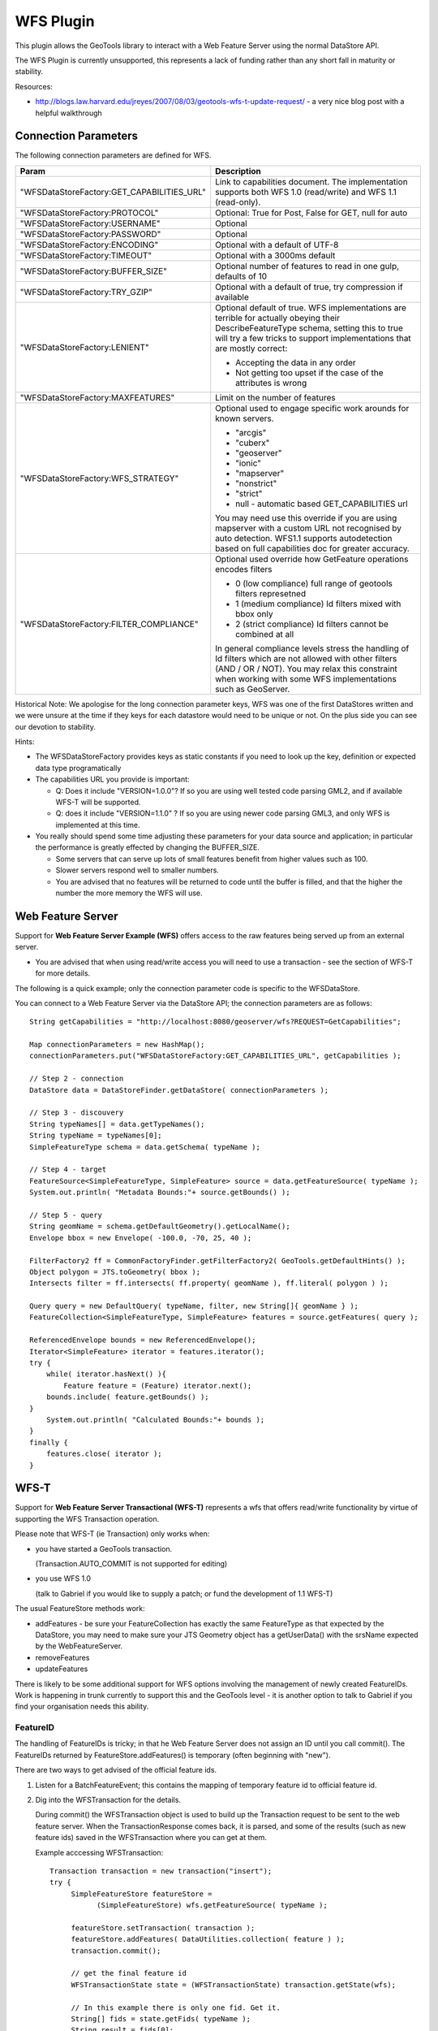 WFS Plugin
----------

This plugin allows the GeoTools library to interact with a Web Feature Server using the normal DataStore API.

The WFS Plugin is currently unsupported, this represents a lack of funding rather than any short fall in maturity or stability.

Resources:

* http://blogs.law.harvard.edu/jreyes/2007/08/03/geotools-wfs-t-update-request/ - a very nice blog post with a helpful walkthrough

Connection Parameters
^^^^^^^^^^^^^^^^^^^^^

The following connection parameters are defined for WFS.

+--------------------------------------------+------------------------------------------------------------------+
| Param                                      | Description                                                      |
+============================================+==================================================================+
| "WFSDataStoreFactory:GET_CAPABILITIES_URL" | Link to capabilities document.                                   |
|                                            | The implementation supports both WFS 1.0 (read/write) and        |
|                                            | WFS 1.1 (read-only).                                             |
+--------------------------------------------+------------------------------------------------------------------+
| "WFSDataStoreFactory:PROTOCOL"             | Optional: True for Post, False for GET, null for auto            |
+--------------------------------------------+------------------------------------------------------------------+
| "WFSDataStoreFactory:USERNAME"             | Optional                                                         |
+--------------------------------------------+------------------------------------------------------------------+
| "WFSDataStoreFactory:PASSWORD"             | Optional                                                         |
+--------------------------------------------+------------------------------------------------------------------+
| "WFSDataStoreFactory:ENCODING"             | Optional with a default of UTF-8                                 |
+--------------------------------------------+------------------------------------------------------------------+
| "WFSDataStoreFactory:TIMEOUT"              | Optional with a 3000ms default                                   |
+--------------------------------------------+------------------------------------------------------------------+
| "WFSDataStoreFactory:BUFFER_SIZE"          | Optional number of features to read in one gulp, defaults of 10  |
+--------------------------------------------+------------------------------------------------------------------+
| "WFSDataStoreFactory:TRY_GZIP"             | Optional with a default of true, try compression if available    |
+--------------------------------------------+------------------------------------------------------------------+
| "WFSDataStoreFactory:LENIENT"              | Optional default of true.                                        |
|                                            | WFS implementations are terrible for actually obeying their      |
|                                            | DescribeFeatureType schema, setting this to true will try a few  |
|                                            | tricks to support implementations that are mostly correct:       |
|                                            |                                                                  |
|                                            | * Accepting the data in any order                                |
|                                            | * Not getting too upset if the case of the attributes is wrong   |
+--------------------------------------------+------------------------------------------------------------------+
| "WFSDataStoreFactory:MAXFEATURES"          | Limit on the number of features                                  |
+--------------------------------------------+------------------------------------------------------------------+
| "WFSDataStoreFactory:WFS_STRATEGY"         | Optional used to engage specific work arounds for known servers. |
|                                            |                                                                  |
|                                            | * "arcgis"                                                       |
|                                            | * "cuberx"                                                       |
|                                            | * "geoserver"                                                    |
|                                            | * "ionic"                                                        |
|                                            | * "mapserver"                                                    |
|                                            | * "nonstrict"                                                    |
|                                            | * "strict"                                                       |
|                                            | * null - automatic based GET_CAPABILITIES url                    |
|                                            |                                                                  |
|                                            | You may need use this override if you are using mapserver        |
|                                            | with a custom URL not recognised by auto detection.              |
|                                            | WFS1.1 supports autodetection based on full capabilities doc for |
|                                            | greater accuracy.                                                |
+--------------------------------------------+------------------------------------------------------------------+
| "WFSDataStoreFactory:FILTER_COMPLIANCE"    | Optional used override how GetFeature operations encodes filters |
|                                            |                                                                  |
|                                            | * 0 (low compliance) full range of geotools filters represetned  |
|                                            | * 1 (medium compliance) Id filters mixed with bbox only          |
|                                            | * 2 (strict compliance) Id filters cannot be combined at all     |
|                                            |                                                                  |
|                                            | In general compliance levels stress the handling of Id filters   |
|                                            | which are not allowed with other filters (AND / OR / NOT).       |
|                                            | You may relax this constraint when working with some WFS         |
|                                            | implementations such as GeoServer.                               |
+--------------------------------------------+------------------------------------------------------------------+

Historical Note: We apologise for the long connection parameter keys, WFS was one of the first DataStores written and we were unsure at the
time if they keys for each datastore would need to be unique or not. On the plus side you can see our devotion to stability.

Hints:

* The WFSDataStoreFactory provides keys as static constants if you need to look up the key,
  definition or expected data type programatically
* The capabilities URL you provide is important:
  
  * Q: Does it include "VERSION=1.0.0"?
    If so you are using well tested code parsing GML2, and if available WFS-T will be supported.
  * Q: does it include "VERSION=1.1.0" ? If so you are using newer code parsing GML3, and only WFS is implemented at this time.

* You really should spend some time adjusting these parameters for your data source and application;
  in particular the performance is greatly effected by changing the BUFFER_SIZE.
  
  * Some servers that can serve up lots of small features benefit from higher values such as 100.
  * Slower servers respond well to smaller numbers.
  * You are advised that no features will be returned to code until the buffer is filled, and that the higher the number the more memory the WFS will use.

Web Feature Server
^^^^^^^^^^^^^^^^^^

Support for **Web Feature Server Example (WFS)** offers access to the raw features being served up from an external server.

* You are advised that when using read/write access you will need to use a transaction - see the section of WFS-T for more details.

The following is a quick example; only the connection parameter code is specific to the WFSDataStore.

You can connect to a Web Feature Server via the DataStore API; the connection parameters are as follows::

  String getCapabilities = "http://localhost:8080/geoserver/wfs?REQUEST=GetCapabilities";
  
  Map connectionParameters = new HashMap();
  connectionParameters.put("WFSDataStoreFactory:GET_CAPABILITIES_URL", getCapabilities );
  
  // Step 2 - connection
  DataStore data = DataStoreFinder.getDataStore( connectionParameters );
  
  // Step 3 - discouvery
  String typeNames[] = data.getTypeNames();
  String typeName = typeNames[0];
  SimpleFeatureType schema = data.getSchema( typeName );
  
  // Step 4 - target
  FeatureSource<SimpleFeatureType, SimpleFeature> source = data.getFeatureSource( typeName );
  System.out.println( "Metadata Bounds:"+ source.getBounds() );
  
  // Step 5 - query
  String geomName = schema.getDefaultGeometry().getLocalName();
  Envelope bbox = new Envelope( -100.0, -70, 25, 40 );
  
  FilterFactory2 ff = CommonFactoryFinder.getFilterFactory2( GeoTools.getDefaultHints() );
  Object polygon = JTS.toGeometry( bbox );
  Intersects filter = ff.intersects( ff.property( geomName ), ff.literal( polygon ) );
  
  Query query = new DefaultQuery( typeName, filter, new String[]{ geomName } );
  FeatureCollection<SimpleFeatureType, SimpleFeature> features = source.getFeatures( query );
  
  ReferencedEnvelope bounds = new ReferencedEnvelope();
  Iterator<SimpleFeature> iterator = features.iterator();
  try {
      while( iterator.hasNext() ){
          Feature feature = (Feature) iterator.next();
      bounds.include( feature.getBounds() );
  }
      System.out.println( "Calculated Bounds:"+ bounds );
  }
  finally {
      features.close( iterator );
  }

WFS-T
^^^^^

Support for **Web Feature Server Transactional (WFS-T)** represents a wfs that offers read/write
functionality by virtue of supporting the WFS Transaction operation.

Please note that WFS-T (ie Transaction) only works when:

* you have started a GeoTools transaction.

  (Transaction.AUTO_COMMIT is not supported for editing)
* you use WFS 1.0
  
  (talk to Gabriel if you would like to supply a patch; or fund the development of 1.1 WFS-T)

The usual FeatureStore methods work:

* addFeatures - be sure your FeatureCollection has exactly the same FeatureType as that expected
  by the DataStore, you may need to make sure your JTS Geometry object has a getUserData() with
  the srsName expected by the WebFeatureServer.
* removeFeatures
* updateFeatures

There is likely to be some additional support for WFS options involving the management of newly
created FeatureIDs. Work is happening in trunk currently to support this and the GeoTools level -
it is another option to talk to Gabriel if you find your organisation needs this ability.

FeatureID
'''''''''

The handling of FeatureIDs is tricky; in that he Web Feature Server does not assign an ID until you
call commit().  The FeatureIDs returned by FeatureStore.addFeatures() is temporary (often beginning
with "new").


There are two ways to get advised of the official feature ids.

1. Listen for a BatchFeatureEvent; this contains the mapping of temporary feature id to official
   feature id.

2. Dig into the WFSTransaction for the details.
   
   During commit() the WFSTransaction object is used to build up the Transaction request to be
   sent to the web feature server. When the TransactionResponse comes back, it is parsed, and
   some of the results (such as new feature ids) saved in the WFSTransaction where you can
   get at them.
   
   Example acccessing WFSTransaction::
   
        Transaction transaction = new transaction("insert");
        try {
             SimpleFeatureStore featureStore =
                   (SimpleFeatureStore) wfs.getFeatureSource( typeName );

             featureStore.setTransaction( transaction );
             featureStore.addFeatures( DataUtilities.collection( feature ) );
             transaction.commit();
             
             // get the final feature id
             WFSTransactionState state = (WFSTransactionState) transaction.getState(wfs);
        
             // In this example there is only one fid. Get it.
             String[] fids = state.getFids( typeName );
             String result = fids[0];
        }
        finally {
             transaction.close();
        }